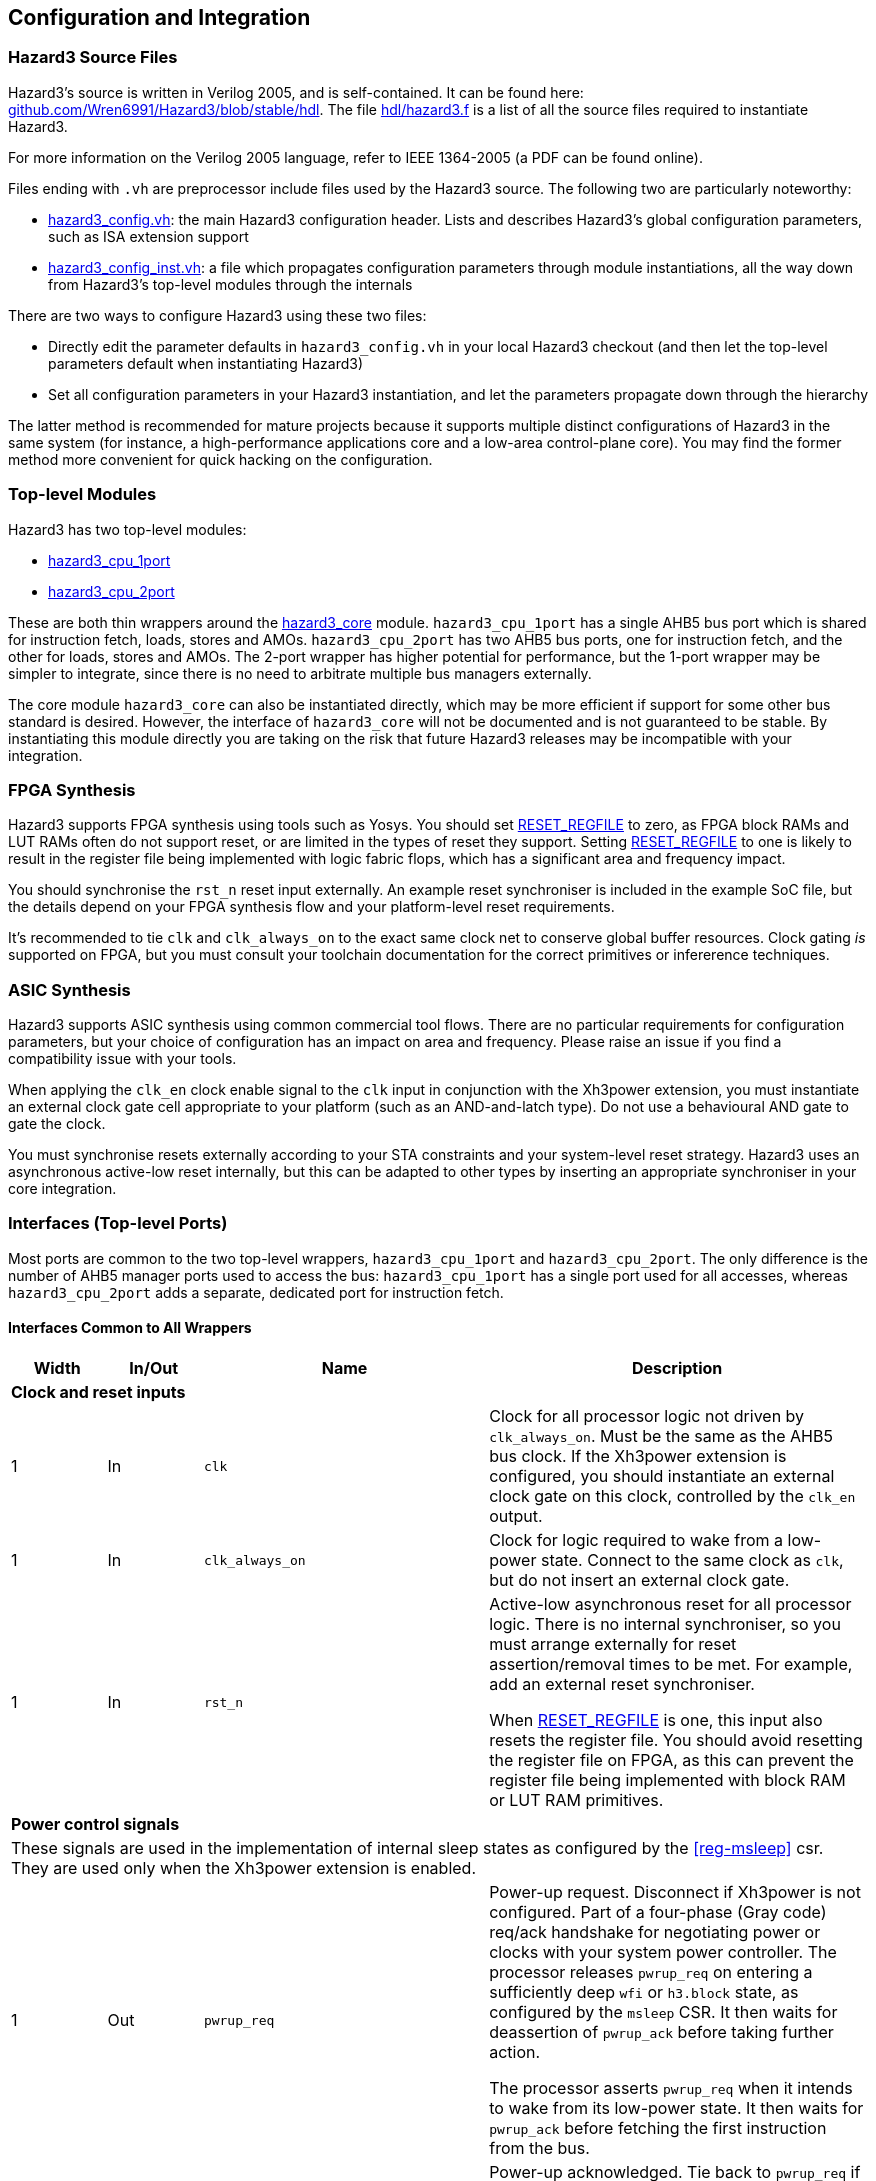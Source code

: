 == Configuration and Integration

=== Hazard3 Source Files

Hazard3's source is written in Verilog 2005, and is self-contained. It can be found here: https://github.com/Wren6991/Hazard3/tree/master/hdl[github.com/Wren6991/Hazard3/blob/stable/hdl]. The file https://github.com/Wren6991/Hazard3/blob/stable/hdl/hazard3.f[hdl/hazard3.f] is a list of all the source files required to instantiate Hazard3.

For more information on the Verilog 2005 language, refer to IEEE 1364-2005 (a PDF can be found online).

Files ending with `.vh` are preprocessor include files used by the Hazard3 source. The following two are particularly noteworthy:

* https://github.com/Wren6991/Hazard3/blob/stable/hdl/hazard3_config.vh[hazard3_config.vh]: the main Hazard3 configuration header. Lists and describes Hazard3's global configuration parameters, such as ISA extension support
* https://github.com/Wren6991/Hazard3/blob/stable/hdl/hazard3_config_inst.vh[hazard3_config_inst.vh]: a file which propagates configuration parameters through module instantiations, all the way down from Hazard3's top-level modules through the internals

There are two ways to configure Hazard3 using these two files:

* Directly edit the parameter defaults in `hazard3_config.vh` in your local Hazard3 checkout (and then let the top-level parameters default when instantiating Hazard3)
* Set all configuration parameters in your Hazard3 instantiation, and let the parameters propagate down through the hierarchy

The latter method is recommended for mature projects because it supports multiple distinct configurations of Hazard3 in the same system (for instance, a high-performance applications core and a low-area control-plane core). You may find the former method more convenient for quick hacking on the configuration.

=== Top-level Modules

Hazard3 has two top-level modules:

* https://github.com/Wren6991/Hazard3/blob/stable/hdl/hazard3_cpu_1port.v[hazard3_cpu_1port]
* https://github.com/Wren6991/Hazard3/blob/stable/hdl/hazard3_cpu_2port.v[hazard3_cpu_2port]

These are both thin wrappers around the https://github.com/Wren6991/Hazard3/blob/stable/hdl/hazard3_core.v[hazard3_core] module. `hazard3_cpu_1port` has a single AHB5 bus port which is shared for instruction fetch, loads, stores and AMOs. `hazard3_cpu_2port` has two AHB5 bus ports, one for instruction fetch, and the other for loads, stores and AMOs. The 2-port wrapper has higher potential for performance, but the 1-port wrapper may be simpler to integrate, since there is no need to arbitrate multiple bus managers externally.

The core module `hazard3_core` can also be instantiated directly, which may be more efficient if support for some other bus standard is desired. However, the interface of `hazard3_core` will not be documented and is not guaranteed to be stable. By instantiating this module directly you are taking on the risk that future Hazard3 releases may be incompatible with your integration.

=== FPGA Synthesis

Hazard3 supports FPGA synthesis using tools such as Yosys. You should set <<param-RESET_REGFILE>> to zero, as FPGA block RAMs and LUT RAMs often do not support reset, or are limited in the types of reset they support. Setting <<param-RESET_REGFILE>> to one is likely to result in the register file being implemented with logic fabric flops, which has a significant area and frequency impact.

You should synchronise the `rst_n` reset input externally. An example reset synchroniser is included in the example SoC file, but the details depend on your FPGA synthesis flow and your platform-level reset requirements.

It's recommended to tie `clk` and `clk_always_on` to the exact same clock net to conserve global buffer resources. Clock gating _is_ supported on FPGA, but you must consult your toolchain documentation for the correct primitives or infererence techniques.

=== ASIC Synthesis

Hazard3 supports ASIC synthesis using common commercial tool flows. There are no particular requirements for configuration parameters, but your choice of configuration has an impact on area and frequency. Please raise an issue if you find a compatibility issue with your tools.

When applying the `clk_en` clock enable signal to the `clk` input in conjunction with the Xh3power extension, you must instantiate an external clock gate cell appropriate to your platform (such as an AND-and-latch type). Do not use a behavioural AND gate to gate the clock.

You must synchronise resets externally according to your STA constraints and your system-level reset strategy. Hazard3 uses an asynchronous active-low reset internally, but this can be adapted to other types by inserting an appropriate synchroniser in your core integration.

=== Interfaces (Top-level Ports)

Most ports are common to the two top-level wrappers, `hazard3_cpu_1port` and `hazard3_cpu_2port`. The only difference is the number of AHB5 manager ports used to access the bus: `hazard3_cpu_1port` has a single port used for all accesses, whereas `hazard3_cpu_2port` adds a separate, dedicated port for instruction fetch.

==== Interfaces Common to All Wrappers

[options="header",cols="1,1,3,4"]
|===
| Width | In/Out | Name | Description
4+| **Clock and reset inputs**
| 1          | In  | `clk`                        | Clock for all processor logic not driven by `clk_always_on`. Must be the same as the AHB5 bus clock. If the Xh3power extension is configured, you should instantiate an external clock gate on this clock, controlled by the `clk_en` output.
| 1          | In  | `clk_always_on`              | Clock for logic required to wake from a low-power state. Connect to the same clock as `clk`, but do not insert an external clock gate.
| 1          | In  | `rst_n`                      | Active-low asynchronous reset for all processor logic. There is no internal synchroniser, so you must arrange externally for reset assertion/removal times to be met. For example, add an external reset synchroniser.

When <<param-RESET_REGFILE>> is one, this input also resets the register file. You should avoid resetting the register file on FPGA, as this can prevent the register file being implemented with block RAM or LUT RAM primitives.
4+| **Power control signals**
4+| These signals are used in the implementation of internal sleep states as configured by the <<reg-msleep>> csr. They are used only when the Xh3power extension is enabled.
| 1          | Out | `pwrup_req`                  | Power-up request. Disconnect if Xh3power is not configured. Part of a four-phase (Gray code) req/ack handshake for negotiating power or clocks with your system power controller. The processor releases `pwrup_req` on entering a sufficiently deep `wfi` or `h3.block` state, as configured by the `msleep` CSR. It then waits for deassertion of `pwrup_ack` before taking further action.

The processor asserts `pwrup_req` when it intends to wake from its low-power state. It then waits for `pwrup_ack` before fetching the first instruction from the bus.
| 1          | In  | `pwrup_ack`                  | Power-up acknowledged. Tie back to `pwrup_req` if Xh3power is not configured, or if there is no external system power controller. The processor does not access the bus when either `pwrup_req` or `pwrup_ack` is low.
| 1          | Out | `clk_en`                     | Control output for an external top-level clock gate on `clk`. Active-high enable. Hazard3 tolerates up to one cycle of delay between the assertion of `clk_en` and the resulting clock pulse on `clk`.
| 1          | Out | `unblock_out`                | Pulses high when an `h3.unblock` instruction executes. Disconnect if Xh3power is not configured.
| 1          | In  | `unblock_in`                 | A high input pulse will release a blocked `h3.block` instruction, or cause the next `h3.block` instruction to immediately fall through.
4+| **Debug Module controls**
4+| All Debug Module signals should be connected to the signal with the matching name on the Hazard3 Debug Module implementation.
| 1          | In  | `dbg_req_halt`               | Debugger halt request. Tie low if debug support is not configured.
| 1          | In  | `dbg_req_halt_on_reset`      | Debugger halt-on-reset request. Tie low if debug support is not configured.
| 1          | In  | `dbg_req_resume`             | Debugger resume request. Tie low if debug support is not configured.
| 1          | Out | `dbg_halted`                 | Debug halted status. Asserts when the processor is halted in Debug mode. Disconnect if debug support is not configured.
| 1          | Out | `dbg_running`                | Debug halted status. Asserts when the processor is not halted and not transitioning between halted/running states. Disconnect if debug support is not configured.
| 32         | In  | `dbg_data0_rdata`            | Read data bus for mapping Debug Module `dmdata0` register as a CSR. Tie to zeroes if debug support is not configured.
| 32         | Out | `dbg_data0_wdata`            | Write data bus for mapping Debug Module `dmdata0` register as a CSR. Disconnect if debug support is not configured.
| 1          | Out | `dbg_data0_wen`              | Write data strobe for mapping Debug Module `dmdata0` register as a CSR. Disconnect if debug support is not configured.
| 32         | In  | `dbg_instr_data`             | Instruction injection interface. Tie to zeroes if debug support is not configured.
| 1          | In  | `dbg_instr_data_vld`         | Instruction injection interface. Tie low if debug support is not configured.
| 1          | Out | `dbg_instr_data_rdy`         | Instruction injection interface. Disconnect if debug support is not configured.
| 1          | Out | `dbg_instr_caught_exception` | Exception caught during Program Buffer excecution. Disconnect if debug support is not configured.
| 1          | Out | `dbg_instr_caught_ebreak`    | Breakpoint instruction caught during Program Buffer execution. Disconnect if debug support is not configured.
4+| **Shared System Bus Access**
4+| This subordinate bus port allows the standard System Bus Access (SBA) feature of the Debug Module to share bus access with the core. Alternatively, use the standalone `hazard3_sbus_to_ahb` adapter to provide dedicated SBA access to the system bus.
| 32         | In  | `dbg_sbus_addr`              | Address for SBA arbitrated with this core's load/store access. Tie to zeroes if this feature is not used.
| 1          | In  | `dbg_sbus_write`             | Write/not-Read flag for SBA arbitrated with this core's load/store access. Tie low if this feature is not used.
| 2          | In  | `dbg_sbus_size`              | Transfer size (`0`/`1`/`2` = byte/halfword/word) for SBA arbitrated with this core's load/store access. Tie low if this feature is not used.
| 1          | In  | `dbg_sbus_vld`               | Transfer enable signal for SBA arbitrated with this core's load/store access. Tie low if this feature is not used.
| 1          | Out | `dbg_sbus_rdy`               | Transfer stall signal for SBA arbitrated with this core's load/store access. Disconnect if this feature is not used.
| 1          | Out | `dbg_sbus_err`               | Bus fault signal for SBA arbitrated with this core's load/store access. Disconnect if this feature is not used.
| 32         | In  | `dbg_sbus_wdata`             | Write data bus for SBA arbitrated with this core's load/store access. Tie to zeroes if this feature is not used.
| 32         | Out | `dbg_sbus_rdata`             | Read data bus for SBA arbitrated with this core's load/store access. Disconnect if this feature is not used.
4+| **Interrupt requests**
| `NUM_IRQS` | In  | `irq`                        | If Xh3irq is not configured, this is the RISC-V external interrupt line (`mip.meip`) which you should connect to an external interrupt controller such as a standard RISC-V PLIC.

If Xh3irq is configured, this is a vector of level-sensitive active-high system interrupt requests, which the core's internal interrupt controller can route through the `mip.meip` vector. Tie low if unused.
| 1          | In  | `soft_irq`                   | This is the standard RISC-V software interrupt signal, `mip.msip`. It should be connected to a register accessible to M-mode software on your system bus. Tie low if unused.
| 1          | In  | `timer_irq`                  | This is the standard RISC-V timer interrupt signal, `mip.mtip`. It should be connected to a standard RISC-V platform timer peripheral (`mtime`/`mtimecmp`) accessible to M-mode software on your system bus. Tie low if unused.
|===

==== Interfaces for 1-port AHB5 CPU

This wrapper (`hazard3_cpu_1port`) adds a single standard AHB5 manager port. See the AMBA 5 AHB specification from Arm for definitions of these signals in the context of the bus protocol.

[options="header",cols="1,1,2,5"]
|===
| Width | In/Out | Name | Description
| 32 | Out | `haddr`      | Address output. AHB is always byte-addressed. Hazard3 always issues naturally-aligned accesses.
| 1  | Out | `hwrite`     | Driven high for a write transfer, low for a read transfer.
| 2  | Out | `htrans`     | Driven to `0` (`IDLE`) to indicate no transfer in the current address phase, and `2` (`NSEQ`) to indicate there is a transfer. Other types are not used.
| 3  | Out | `hsize`      | Driven to `0`, `1` or `2` to indicate byte, halfword or word sized transfers respectively. Other sizes are not used.
| 3  | Out | `hburst`     | Tied off to `0` (`SINGLE`). Hazard3 does not issue bursts.
| 4  | Out | `hprot`      | Bits `3:2` are always `0` to indicate nonbufferable and noncacheable access.

Bit `1` (privileged) is `0` for U-mode access, and `1` for M-mode and Debug-mode access.

Bit `0` is `0` for instruction fetch and `1` for data access (load/store or SBA).
| 1  | Out | `hmastlock`  | Hazard3 does not use legacy bus locking, so this bit is tied to 0.
| 8  | Out | `hmaster`    | 8-bit manager ID. A value of `0x00` indicates access from the core (including Debug mode access via the Program Buffer), and `0x01` indicates an SBA access. (Non-SBA Debug mode load/store access can be detected by checking the `dbg_halted` status.)
| 1  | Out | `hexcl`      | Asserts high to indicate the current transfer is an Exclusive read/write as part of a read-modify-write sequence. This can be disconnected if you have not configured the A extension, or if you do not require global exclusive monitoring (for example in a single-core deployment).
| 1  | In  | `hready`     | Negative stall signal. Assert low to indicate the current data phase continues on the next cycle.
| 1  | In  | `hresp`      | Bus error signal. You _must_ generate the complete two-phase AHB response as per the AHB5 specification.
| 1  | In  | `hexokay`    | Exclusive transfer success. Hazard3 always queries the global monitor, so tie this input *high* if you do not implement global exclusive monitoring (for example in a single-core deployment). Similarly, ensure your global monitor returns a successful status for non-shared memory regions such as tightly-coupled memories.
| 32 | Out | `hwdata`     | Write data bus. The LSB of the bus is always aligned to a 4-byte boundary. Hazard3 drives the correct byte lanes depending on the transfer size and bits `1:0` of the address. Remaining byte lanes have undefined contents.
| 32 | In  | `hrdata`     | Read data bus. The LSB of the bus is always aligned to a 4-byte boundary, so ensure you drive the correct byte lanes for narrow transfers.
|===

==== Interfaces for 2-port AHB5 CPU

This wrapper (`hazard3_cpu_2port`) adds two standard AHB5 manager ports, with signals prefixed `i_` for instruction and `d_` for data. See the AMBA 5 AHB specification from Arm for definitions of these signals in the context of the bus protocol.

The I port only generates word-aligned word-sized read accesses. It does not use AHB5 exclusives.

When shared System Bus Access (SBA) is used, the SBA bus accesses are routed through the D port.

[options="header",cols="1,1,2,5"]
|===
4+| **Port I (Instruction)**
| Width | In/Out | Name | Description
| 32 | Out | `i_haddr`      | Address output. AHB is always byte-addressed. This port always issues word-aligned accesses (address bits `1:0` are zero).
| 1  | Out | `i_hwrite`     | Always driven low for to indicate a read transfer.
| 2  | Out | `i_htrans`     | Driven to `0` (`IDLE`) to indicate no transfer in the current address phase, and `2` (`NSEQ`) to indicate there is a transfer. Other types are not used.
| 3  | Out | `i_hsize`      | Always driven to `2` to indicate a word-sized transfer. Other sizes are not used.
| 3  | Out | `i_hburst`     | Tied off to `0` (`SINGLE`). Hazard3 does not issue bursts.
| 4  | Out | `i_hprot`      | Bits `3:2` are always `0` to indicate nonbufferable and noncacheable access.

Bit `1` (privileged) is `0` for U-mode access, and `1` for M-mode and Debug-mode access.

Bit `0` is tied to `0` to indicate instruction fetch.
| 1  | Out | `i_hmastlock`  | Hazard3 does not use legacy bus locking, so this bit is tied to 0.
| 8  | Out | `i_hmaster`    | 8-bit manager ID. Tied to `0x00`.
| 1  | In  | `i_hready`     | Negative stall signal. Assert low to indicate the current data phase continues on the next cycle.
| 1  | In  | `i_hresp`      | Bus error signal. You *must* generate the complete two-phase AHB response as per the AHB5 specification.
| 32 | Out | `i_hwdata`     | Write data bus. Tied to all-zeroes as this port is read-only.
| 32 | In  | `i_hrdata`     | Read data bus. Valid on cycles where `i_hready` is high during non-`IDLE` data phases.
4+| **Port D (Data)**
| 32 | Out | `d_haddr`      | Address output. AHB is always byte-addressed. Hazard3 always issues naturally-aligned accesses.
| 1  | Out | `d_hwrite`     | Driven high for a write transfer, low for a read transfer.
| 2  | Out | `d_htrans`     | Driven to `0` (`IDLE`) to indicate no transfer in the current address phase, and `2` (`NSEQ`) to indicate there is a transfer. Other types are not used.
| 3  | Out | `d_hsize`      | Driven to `0`, `1` or `2` to indicate byte, halfword or word sized transfers respectively. Other sizes are not used.
| 3  | Out | `d_hburst`     | Tied off to `0` (`SINGLE`). Hazard3 does not issue bursts.
| 4  | Out | `d_hprot`      | Bits `3:2` are always `0` to indicate nonbufferable and noncacheable access.

Bit `1` (privileged) is `0` for U-mode access, and `1` for M-mode access.

Bit `0` is tied to `1` to indicate data access (load/store or SBA).
| 1  | Out | `d_hmastlock`  | Hazard3 does not use legacy bus locking, so this bit is tied to 0.
| 8  | Out | `d_hmaster`    | 8-bit manager ID. A value of `0x00` indicates access from the core (including Debug mode access via the Program Buffer), and `0x01` indicates an SBA access. (Non-SBA Debug mode load/store access can be detected by checking the `dbg_halted` status.)
| 1  | Out | `d_hexcl`      | Asserts high to indicate the current transfer is an Exclusive read/write as part of a read-modify-write sequence. This can be disconnected if you have not configured the A extension, or if you do not require global exclusive monitoring (for example in a single-core deployment).
| 1  | In  | `d_hready`     | Negative stall signal. Assert low to indicate the current data phase continues on the next cycle.
| 1  | In  | `d_hresp`      | Bus error signal. You _must_ generate the complete two-phase AHB response as per the AHB5 specification.
| 1  | In  | `d_hexokay`    | Exclusive transfer success. Hazard3 always queries the global monitor, so tie this input _high_ if you do not implement global exclusive monitoring (for example in a single-core deployment). Similarly, ensure your global monitor returns a successful status for non-shared memory regions such as tightly-coupled memories.
| 32 | Out | `d_hwdata`     | Write data bus. The LSB of the bus is always aligned to a 4-byte boundary. Hazard3 drives the correct byte lanes depending on the transfer size and bits `1:0` of the address. Remaining byte lanes have undefined contents.
| 32 | In  | `d_hrdata`     | Read data bus. The LSB of the bus is always aligned to a 4-byte boundary, so ensure you drive the correct byte lanes for narrow transfers.
|===

[[config-parameters-section]]
=== Configuration Parameters

==== Reset state configuration

===== RESET_VECTOR

Address of the first instruction executed after Hazard3 comes out of reset.

Default value: all-zeroes.

===== MTVEC_INIT

Initial value of the machine trap vector base CSR (<<reg-mtvec>>).

Bits clear in <<param-MTVEC_WMASK>> will never change from this initial value.
Bits set in <<param-MTVEC_WMASK>> can be written/set/cleared as normal.

Default value: all-zeroes.

==== Standard RISC-V ISA support

[[param-EXTENSION_A]]
===== EXTENSION_A

Support for the A extension: atomic read/modify/write. 0 for disable, 1 for enable.

Default value: 1

[[param-EXTENSION_C]]
===== EXTENSION_C

Support for the C extension: compressed (variable-width). 0 for disable, 1 for enable.

Default value: 1

[[param-EXTENSION_M]]
===== EXTENSION_M

Support for the M extension: hardware multiply/divide/modulo. 0 for disable, 1 for enable.

Default value: 1

[[param-EXTENSION_ZBA]]
===== EXTENSION_ZBA

Support for Zba address generation instructions. 0 for disable, 1 for enable.

Default value: 0

[[param-EXTENSION_ZBB]]
===== EXTENSION_ZBB

Support for Zbb basic bit manipulation instructions. 0 for disable, 1 for enable.

Default value: 0

[[param-EXTENSION_ZBC]]
===== EXTENSION_ZBC

Support for Zbc carry-less multiplication instructions. 0 for disable, 1 for enable.

Default value: 0

[[param-EXTENSION_ZBS]]
===== EXTENSION_ZBS

Support for Zbs single-bit manipulation instructions. 0 for disable, 1 for enable.

Default value: 0

[[param-EXTENSION_ZBKB]]
===== EXTENSION_ZBKB

Support for Zbkb basic bit manipulation for cryptography.

Requires: <<param-EXTENSION_ZBB>>. (Since Zbb and Zbkb have a large overlap, this flag enables only those instructions which are in Zbkb but aren't in Zbb. Therefore both flags must be set for full Zbkb support.)

Default value: 0

[[param-EXTENSION_ZCB]]
===== EXTENSION_ZCB:

Support for Zcb basic additional compressed instructions

Requires: <<param-EXTENSION_C>>. (Some Zcb instructions also require Zbb or M, as they are 16-bit aliases of 32-bit instructions present in those extensions.)

Note Zca is equivalent to C, as we do not support the F extension.

Default value: 0

[[param-EXTENSION_ZCMP]]
===== EXTENSION_ZCMP
Support for Zcmp push/pop and double-move instructions.

Requires: <<param-EXTENSION_C>>.

Note Zca is equivalent to C, as we do not support the F extension.

Default value: 0

[[param-EXTENSION_ZIFENCEI]]
===== EXTENSION_ZIFENCEI

Support for the fence.i instruction. When the branch predictor is not present,
this instruction is optional, since a plain branch/jump is sufficient to
flush the instruction prefetch queue. When the branch predictor is enabled
(<<param-BRANCH_PREDICTOR>> is 1), this instruction must be implemented.

Default value: 0

[[cfg-custom-extensions]]
==== Custom Hazard3 Extensions

[[param-EXTENSION_XH3BEXTM]]
===== EXTENSION_XH3BEXTM

Custom bit manipulation instructions for Hazard3: `h3.bextm` and `h3.bextmi`. See <<extension-xh3bextm-section>>.

Default value: 0

[[param-EXTENSION_XH3IRQ]]
===== EXTENSION_XH3IRQ

Custom preemptive, prioritised interrupt support. Can be disabled if an
external interrupt controller (e.g. PLIC) is used. If disabled, and
NUM_IRQS > 1, the external interrupts are simply OR'd into mip.meip. See <<extension-xh3irq-section>>.

Default value: 0

[[param-EXTENSION_XH3PMPM]]
===== EXTENSION_XH3PMPM

Custom PMPCFGMx CSRs to enforce PMP regions in M-mode without locking. See <<extension-xh3pmpm-section>>.

Default value: 0

[[param-EXTENSION_XH3POWER]]
===== EXTENSION_XH3POWER

Custom power management controls for Hazard3. This adds the <<reg-msleep>> CSR, and the `h3.block` and `h3.unblock` hint instructions. See <<extension-xh3power-section>>

Default value: 0

==== CSR support

NOTE: the Zicsr extension is implied by any of <<param-CSR_M_MANDATORY>>, <<param-CSR_M_TRAP>>,
<<param-CSR_COUNTER>>.

[[param-CSR_M_MANDATORY]]
===== CSR_M_MANDATORY

Bare minimum CSR support e.g. <<reg-misa>>. This flag is an absolute
requirement for compliance with the RISC-V privileged specification. However,
the privileged specification itself is an optional extension. Hazard3 allows
the mandatory CSRs to be disabled to save a small amount of area in
deeply-embedded implementations.

Default value: 1

[[param-CSR_M_TRAP]]
===== CSR_M_TRAP

Include M-mode trap-handling CSRs, and enable trap support.

Default value: 1

[[param-CSR_COUNTER]]
===== CSR_COUNTER

Include the basic performance counters (`cycle`/`instret`) and relevant CSRs. Note that these performance counters are now in their own separate extension (Zicntr) and are no longer mandatory.

Default value: 0

[[param-U_MODE]]
===== U_MODE

Support the U (user) privilege level. In U-mode, the core performs unprivileged
bus accesses, and software's access to CSRs is restricted. Additionally, if
the PMP is included, the core may restrict U-mode software's access to
memory.

Requires: <<param-CSR_M_TRAP>>.

Default value: 0

[[param-PMP_REGIONS]]
===== PMP_REGIONS

Number of physical memory protection regions, or 0 for no PMP. PMP is more
useful if U-mode is supported, but this is not a requirement.

Hazard3's PMP supports only the NAPOT and(if <<param-PMP_GRAIN>> is 0) NA4
region types.

Requires: <<param-CSR_M_TRAP>>.

Default value: 0

[[param-PMP_GRAIN]]
===== PMP_GRAIN

This is the _G_ parameter in the privileged spec, which defines the
granularity of PMP regions. Minimum PMP region size is 1 << (_G_ + 2) bytes. 

If _G_ > 0, `pmcfg.a` can not be set to NA4 (attempting to do so will set the
region to OFF instead).

If _G_ > 1, the _G_ - 1 LSBs of pmpaddr are read-only-0 when `pmpcfg.a` is
OFF, and read-only-1 when `pmpcfg.a` is NAPOT.

Default value: 0

[[param-PMP_HARDWIRED]]
===== PMP_HARDWIRED

PMPADDR_HARDWIRED: If a bit is 1, the corresponding region's pmpaddr and
pmpcfg registers are read-only, with their values fixed when the processor is
instantiated. PMP_GRAIN is ignored on hardwired regions.

Hardwired regions are far cheaper, both in area and comparison delay, than
dynamically configurable regions.

Hardwired PMP regions are a good option for setting default U-mode permissions
on regions which have access controls outside of the processor, such as
peripheral regions. For this case it's recommended to make hardwired regions
the highest-numbered, so they can be overridden by lower-numbered dynamic
regions.

Default value: all-zeroes.

[[param-PMP_HARDWIRED_ADDR]]
===== PMP_HARDWIRED_ADDR

Values of pmpaddr registers whose PMP_HARDWIRED bits are set to 1. Has no effect on PMP regions which are not hardwired.

Default value: all-zeroes.

[[param-PMP_HARDWIRED_CFG]]
===== PMP_HARDWIRED_CFG

Values of pmpcfg registers whose PMP_HARDWIRED bits are set to 1. Has no effect on PMP regions which are not hardwired.

Default value: all-zeroes.

[[param-DEBUG_SUPPORT]]
===== DEBUG_SUPPORT

Support for run/halt and instruction injection from an external Debug Module,
support for Debug Mode, and Debug Mode CSRs.

Requires: <<param-CSR_M_MANDATORY>>, <<param-CSR_M_TRAP>>.

Default value: 0

[[param-BREAKPOINT_TRIGGERS]]
===== BREAKPOINT_TRIGGERS

Number of hardware breakpoints. A breakpoint is implemented as a trigger that
supports only exact execution address matches, ignoring instruction size.
That is, a trigger which supports type=2 execute=1 (but not store/load=1,
i.e. not a watchpoint).

Requires: <<param-DEBUG_SUPPORT>>

Default value: 0

==== External interrupt support

[[param-NUM_IRQS]]
===== NUM_IRQS

NUM_IRQS: Number of external IRQs. Minimum 1, maximum 512. Note that if
<<param-EXTENSION_XH3IRQ>> (Hazard3 interrupt controller) is disabled then
multiple external interrupts are simply OR'd into mip.meip.

Default value: 1

[[param-IRQ_PRIORITY_BITS]]
===== IRQ_PRIORITY_BITS

IRQ_PRIORITY_BITS: Number of priority bits implemented for each interrupt
in meipra, if EXTENSION_XH3IRQ is enabled. The number of distinct levels
is (1 << IRQ_PRIORITY_BITS). Minimum 0, max 4. Note that multiple priority
levels with a large number of IRQs will have a severe effect on timing.

Default value: 0

[[param-IRQ_INPUT_BYPASS]]
===== IRQ_INPUT_BYPASS

Disable the input registers on the external interrupts, to reduce latency by
one cycle. Can be applied on an IRQ-by-IRQ basis.

Ignored if <<param-EXTENSION_XH3IRQ>> is disabled.

Default value: all-zeroes (not bypassed).

==== Identification Registers

[[param-MVENDORID_VAL]]
===== MVENDORID_VAL

Value of the <<reg-mvendorid>> CSR. JEDEC JEP106-compliant vendor ID, or
all-zeroes. 31:7 is continuation code count, 6:0 is ID. Parity bit is not
stored.

Default value: all-zeroes.

[[param-MIMPID_VAL]]
===== MIMPID_VAL

Value of the <<reg-mimpid>> CSR. Implementation ID for this specific version of Hazard3. Should be a git hash, or all-zeroes.

Default value: all-zeroes.

[[param-MHARTID_VAL]]
===== MHARTID_VAL

Value of the <<reg-mhartid>> CSR. Each Hazard3 core has a single hardware thread. Multiple cores should have unique IDs.

Default value: all-zeroes.

[[param-MCONFIGPTR_VAL]]
===== MCONFIGPTR_VAL

Value of the <<reg-mconfigptr>> CSR. Pointer to configuration structure blob,
or all-zeroes. Must be at least 4-byte-aligned.

Default value: all-zeroes.

==== Performance/size options

[[param-REDUCED_BYPASS]]
===== REDUCED_BYPASS

Remove all forwarding paths except X->X (so back-to-back ALU ops can still run
at 1 CPI), to save area. This has a significant impact on per-clock
performance, so should only be considered for extremely low-area
implementations.

Default value: 0

[[param-MULDIV_UNROLL]]
===== MULDIV_UNROLL

Bits per clock for multiply/divide circuit, if present. Must be a power of 2.

Default value: 1

[[param-MUL_FAST]]
===== MUL_FAST

Use single-cycle multiply circuit for MUL instructions, retiring to stage 3.
The sequential multiply/divide circuit is still used for MULH*

Default value: 0

[[param-MUL_FASTER]]
===== MUL_FASTER

Retire fast multiply results to stage 2 instead of stage 3.
Throughput is the same, but latency is reduced from 2 cycles to 1 cycle.

Requires: <<param-MUL_FAST>>.

Default value: 0

[[param-MULH_FAST]]
===== MULH_FAST

Extend the fast multiply circuit to also cover MULH*, and remove
the multiply functionality from the sequential multiply/divide circuit.

Requires: <<param-MUL_FAST>>

Default value: 0

[[param-FAST_BRANCHCMP]]
===== FAST_BRANCHCMP

Instantiate a separate comparator (eq/lt/ltu) for branch comparisons, rather
than using the ALU. Improves fetch address delay, especially if `Zba`
extension is enabled. Disabling may save area.

Default value: 1

[[param-RESET_REGFILE]]
===== RESET_REGFILE

Whether to support reset of the general purpose registers. There are around 1k
bits in the register file, so the reset can be disabled e.g. to permit
block-RAM inference on FPGA.

Default value: 1

[[param-BRANCH_PREDICTOR]]
===== BRANCH_PREDICTOR

Enable branch prediction. The branch predictor consists of a single BTB entry
which is allocated on a taken backward branch, and cleared on a mispredicted
nontaken branch, a fence.i or a trap. Successful prediction eliminates the
1-cyle fetch bubble on a taken branch, usually making tight loops faster.

Requires: <<param-EXTENSION_ZIFENCEI>>

Default value: 0

[[param-MTVEC_WMASK]]
===== MTVEC_WMASK

MTVEC_WMASK: Mask of which bits in mtvec are writable. Full writability (except for bit 1) is
recommended, because a common idiom in setup code is to set mtvec just
past code that may trap, as a hardware `try {...} catch` block.


* The vectoring mode can be made fixed by clearing the LSB of MTVEC_WMASK
* In vectored mode, the vector table must be aligned to its size, rounded
  up to a power of two.

Default: All writable except for bit 1.
